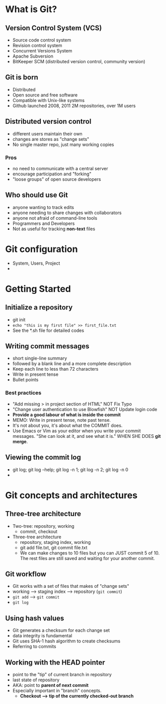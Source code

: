 * What is Git?


** Version Control System (VCS)
   - Source code control system
   - Revision control system
   - Concurrent Versions System
   - Apache Subversion
   - BitKeeper SCM (distributed version control, community version)

** Git is born
   - Distributed
   - Open source and free software
   - Compatible with Unix-like systems
   - Github launched 2008, 2011 2M repositories, over 1M users

** Distributed version control
   - different users maintain their own
   - changes are stores as "change sets"
   - No single master repo, just many working copies

*** Pros
    - no need to communicate with a central server
    - encourage participation and "forking"
    - "loose groups" of open source developers

** Who should use Git
   - anyone wanting to track edits
   - anyone needing to share changes with collaborators
   - anyone not afraid of command-line tools
   - Programmers and Developers
   - Not as useful for tracking *non-text* files

* Git configuration
   - System, Users, Project
   - 

* Getting Started
 
** Initialize a repository
   - git init
   - ~echo "this is my first file" >> first_file.txt~
   - See the *.sh file for detailed codes

** Writing commit messages
   - short single-line summary
   - followed by a blank line and a more complete description
   - Keep each line to less than 72 characters
   - Write in present tense
   - Bullet points

*** Best practices
    - "Add missing > in project section of HTML" NOT Fix Typo
    - "Change user authentication to use Blowfish" NOT Update login code
    - *Provide a good labour of what is inside the commit*
    - MEMO: Write in present tense, note past tense.
    - It's not about you, it's about what the COMMIT does.
    - Use Emacs or Vim as your editor when you write your commit
      messages. "She can look at it, and see what it is." WHEN SHE
      DOES *git merge*.

** Viewing the commit log
   - git log; git log --help; git log -n 1; git log -n 2; git log -n 0
   - 


* Git concepts and architectures

** Three-tree architecture
   - Two-tree: repository, working
     - commit, checkout
   - Three-tree architecture
     - repository, staging index, working
     - git add file.txt, git commit file.txt
     - We can make changes to 10 files but you can JUST commit 5
       of 10. The rest files are still saved and waiting for your
       another commit.

** Git workflow
   - Git works with a set of files that makes of "change sets"
   - working --> staging index --> repository (~git commit~)
   - ~git add~ --> ~git commit~
   - ~git log~

** Using hash values
   - Git generates a checksum for each change set
   - data integrity is fundamental
   - Git uses SHA-1 hash algorithm to create checksums
   - Referring to commits

** Working with the HEAD pointer
   - point to the "tip" of current branch in repository
   - last state of repository
   - AKA: point to *parent of next commit*
   - Especially important in "branch" concepts.
     - *Checkout --> tip of the currently checked-out branch*
   























   






